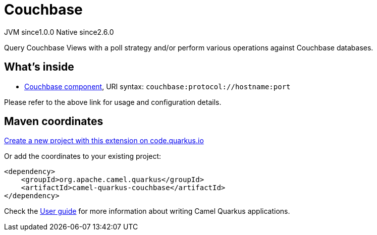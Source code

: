 // Do not edit directly!
// This file was generated by camel-quarkus-maven-plugin:update-extension-doc-page
= Couchbase
:page-aliases: extensions/couchbase.adoc
:linkattrs:
:cq-artifact-id: camel-quarkus-couchbase
:cq-native-supported: true
:cq-status: Stable
:cq-status-deprecation: Stable
:cq-description: Query Couchbase Views with a poll strategy and/or perform various operations against Couchbase databases.
:cq-deprecated: false
:cq-jvm-since: 1.0.0
:cq-native-since: 2.6.0

[.badges]
[.badge-key]##JVM since##[.badge-supported]##1.0.0## [.badge-key]##Native since##[.badge-supported]##2.6.0##

Query Couchbase Views with a poll strategy and/or perform various operations against Couchbase databases.

== What's inside

* xref:{cq-camel-components}::couchbase-component.adoc[Couchbase component], URI syntax: `couchbase:protocol://hostname:port`

Please refer to the above link for usage and configuration details.

== Maven coordinates

https://code.quarkus.io/?extension-search=camel-quarkus-couchbase[Create a new project with this extension on code.quarkus.io, window="_blank"]

Or add the coordinates to your existing project:

[source,xml]
----
<dependency>
    <groupId>org.apache.camel.quarkus</groupId>
    <artifactId>camel-quarkus-couchbase</artifactId>
</dependency>
----

Check the xref:user-guide/index.adoc[User guide] for more information about writing Camel Quarkus applications.

